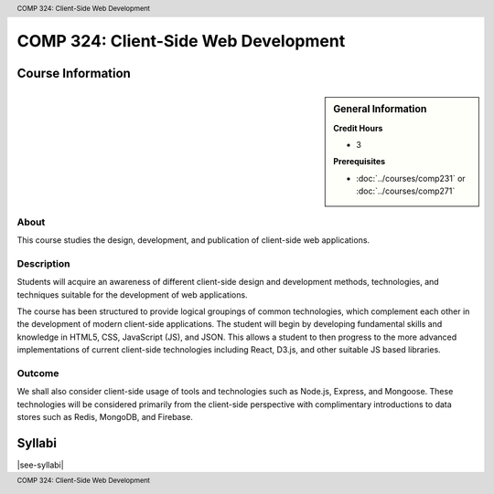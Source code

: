 .. header:: COMP 324: Client-Side Web Development
.. footer:: COMP 324: Client-Side Web Development

.. index::
    Client-Side Web Design
    Client-Side
    Web Design
    Web
    Design
    COMP 324

#####################################
COMP 324: Client-Side Web Development
#####################################

******************
Course Information
******************

.. sidebar:: General Information

    **Credit Hours**

    * 3

    **Prerequisites**

    * :doc:`../courses/comp231` or :doc:`../courses/comp271`

About
=====

This course studies the design, development, and publication of client-side web applications.

Description
===========

Students will acquire an awareness of different client-side design and development methods, technologies, and techniques suitable for the development of web applications.

The course has been structured to provide logical groupings of common technologies, which complement each other in the development of modern client-side applications. The student will begin by developing fundamental skills and knowledge in HTML5, CSS, JavaScript (JS), and JSON. This allows a student to then progress to the more advanced implementations of current client-side technologies including React, D3.js, and other suitable JS based libraries.

Outcome
=======

We shall also consider client-side usage of tools and technologies such as Node.js, Express, and Mongoose. These technologies will be considered primarily from the client-side perspective with complimentary introductions to data stores such as Redis, MongoDB, and Firebase.

*******
Syllabi
*******

|see-syllabi|
